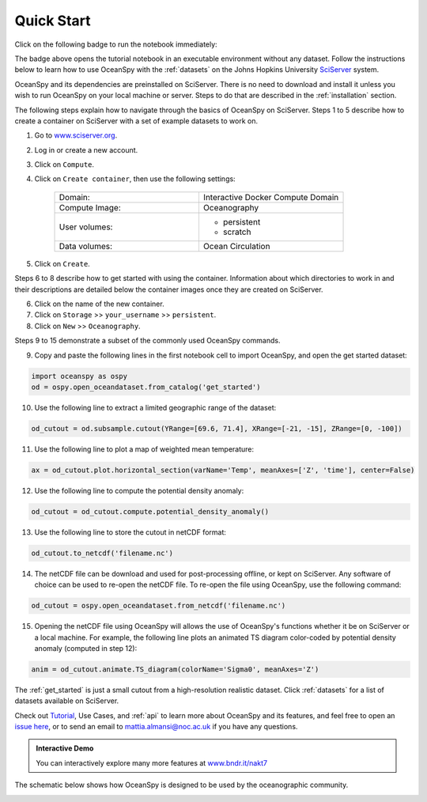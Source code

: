 .. _quick:

===========
Quick Start
===========

Click on the following badge to run the notebook immediately: |binder|

The badge above opens the tutorial notebook in an executable environment without any dataset.
Follow the instructions below to learn how to use OceanSpy with the :ref:`datasets` on the Johns Hopkins University SciServer_ system.

OceanSpy and its dependencies are preinstalled on SciServer. There is no need to download and install it unless you wish to run OceanSpy on your local machine or server. Steps to do that are described in the :ref:`installation` section.

The following steps explain how to navigate through the basics of OceanSpy on SciServer. Steps 1 to 5 describe how to create a container on SciServer with a set of example datasets to work on.

1. Go to `www.sciserver.org <http://www.sciserver.org/>`_.
2. Log in or create a new account.
3. Click on ``Compute``.
4. Click on ``Create container``, then use the following settings:

    .. list-table::
        :stub-columns: 0
        :widths: 60 60

        * - Domain:
          - Interactive Docker Compute Domain
        * - Compute Image:
          - Oceanography
        * - User volumes:
          - * persistent
            * scratch
        * - Data volumes:
          - Ocean Circulation

5. Click on ``Create``.

Steps 6 to 8 describe how to get started with using the container. Information about which directories to work in and their descriptions are detailed below the container images once they are created on SciServer.

6. Click on the name of the new container.
7. Click on ``Storage`` >> ``your_username`` >> ``persistent``.
8. Click on ``New`` >> ``Oceanography``.

Steps 9 to 15 demonstrate a subset of the commonly used OceanSpy commands.

9. Copy and paste the following lines in the first notebook cell to import OceanSpy, and open the get started dataset:

.. code-block:: ipython
    :class: no-execute
        
    import oceanspy as ospy
    od = ospy.open_oceandataset.from_catalog('get_started')

10. Use the following line to extract a limited geographic range of the dataset:

.. code-block:: ipython
    :class: no-execute

    od_cutout = od.subsample.cutout(YRange=[69.6, 71.4], XRange=[-21, -15], ZRange=[0, -100])

11. Use the following line to plot a map of weighted mean temperature:

.. code-block:: ipython
    :class: no-execute

    ax = od_cutout.plot.horizontal_section(varName='Temp', meanAxes=['Z', 'time'], center=False)

12. Use the following line to compute the potential density anomaly:

.. code-block:: ipython
    :class: no-execute
 
    od_cutout = od_cutout.compute.potential_density_anomaly()

13. Use the following line to store the cutout in netCDF format:

.. code-block:: ipython
    :class: no-execute

    od_cutout.to_netcdf('filename.nc')

14. The netCDF file can be download and used for post-processing offline, or kept on SciServer. Any software of choice can be used to re-open the netCDF file. To re-open the file using OceanSpy, use the following command:

.. code-block:: ipython
    :class: no-execute

    od_cutout = ospy.open_oceandataset.from_netcdf('filename.nc')

15. Opening the netCDF file using OceanSpy will allows the use of OceanSpy's functions whether it be on SciServer or a local machine. For example, the following line plots an animated TS diagram color-coded by potential density anomaly (computed in step 12):

.. code-block:: ipython
    :class: no-execute

    anim = od_cutout.animate.TS_diagram(colorName='Sigma0', meanAxes='Z')

The :ref:`get_started` is just a small cutout from a high-resolution realistic dataset.
Click :ref:`datasets` for a list of datasets available on SciServer.

Check out `Tutorial <Tutorial.ipynb#Tutorial>`_, Use Cases, and :ref:`api` to learn more about OceanSpy and its features, and feel free to open an `issue here <https://github.com/hainegroup/oceanspy/issues>`_, or to send an email to `mattia.almansi@noc.ac.uk <mattia.almansi@noc.ac.uk>`_ if you have any questions.

.. admonition:: Interactive Demo

   You can interactively explore many more features at `www.bndr.it/nakt7 <https://bndr.it/nakt7>`_

The schematic below shows how OceanSpy is designed to be used by the oceanographic community.

.. image:: ./_static/flowchart.jpg
   :alt: Flowchart

.. _SciServer: http://www.sciserver.org/
.. |binder| image:: https://mybinder.org/badge_logo.svg
   :alt: binder
   :target: https://mybinder.org/v2/gh/hainegroup/oceanspy/master?filepath=binder%2FTutorial.ipynb
